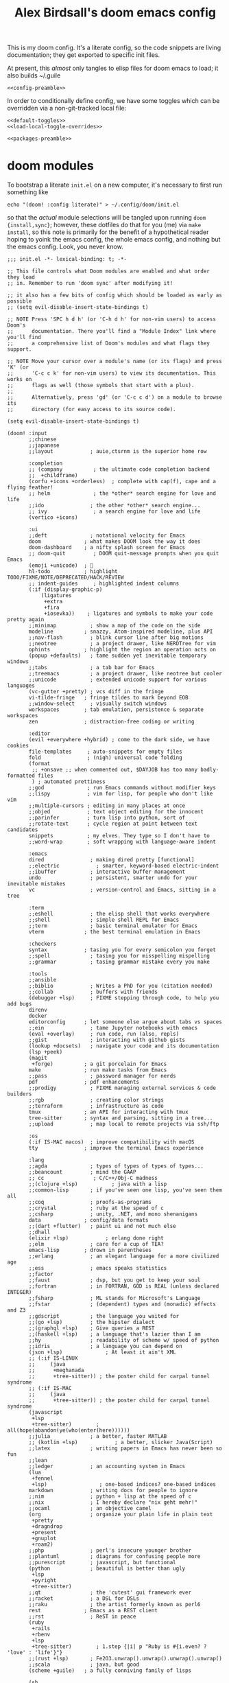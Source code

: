 #+TITLE: Alex Birdsall's doom emacs config
#+PROPERTY: header-args :noweb yes

This is my doom config. It's a literate config, so the code snippets are living documentation; they
get exported to specific init files.

At present, this /almost/ only tangles to elisp files for doom emacs to load; it also builds ~/.guile

#+begin_src elisp
<<config-preamble>>
#+end_src

In order to conditionally define config, we have some toggles which can be overridden via a non-git-tracked local file:
#+begin_src elisp
<<default-toggles>>
<<load-local-toggle-overrides>>
#+end_src

#+begin_src elisp :tangle packages.el
<<packages-preamble>>
#+end_src
* doom modules
To bootstrap a literate =init.el= on a new computer, it's necessary to first run something like
#+begin_src shell :tangle no
echo "(doom! :config literate)" > ~/.config/doom/init.el
#+end_src
so that the /actual/ module selections will be tangled upon running ~doom {install,sync}~;
however, these dotfiles do that for you (me) via ~make install~, so this note is primarily
for the benefit of a hypothetical reader hoping to yoink the emacs config, the whole emacs
config, and nothing but the emacs config. Look, you never know.

#+begin_src elisp :tangle init.el
;;; init.el -*- lexical-binding: t; -*-

;; This file controls what Doom modules are enabled and what order they load
;; in. Remember to run 'doom sync' after modifying it!

;; it also has a few bits of config which should be loaded as early as possible
;; (setq evil-disable-insert-state-bindings t)

;; NOTE Press 'SPC h d h' (or 'C-h d h' for non-vim users) to access Doom's
;;      documentation. There you'll find a "Module Index" link where you'll find
;;      a comprehensive list of Doom's modules and what flags they support.

;; NOTE Move your cursor over a module's name (or its flags) and press 'K' (or
;;      'C-c c k' for non-vim users) to view its documentation. This works on
;;      flags as well (those symbols that start with a plus).
;;
;;      Alternatively, press 'gd' (or 'C-c c d') on a module to browse its
;;      directory (for easy access to its source code).

(setq evil-disable-insert-state-bindings t)

(doom! :input
       ;;chinese
       ;;japanese
       ;;layout            ; auie,ctsrnm is the superior home row

       :completion
       ;; (company          ; the ultimate code completion backend
       ;;  +childframe)
       (corfu +icons +orderless)  ; complete with cap(f), cape and a flying feather!
       ;; helm              ; the *other* search engine for love and life
       ;;ido               ; the other *other* search engine...
       ;; ivy               ; a search engine for love and life
       (vertico +icons)

       :ui
       ;;deft              ; notational velocity for Emacs
       doom              ; what makes DOOM look the way it does
       doom-dashboard    ; a nifty splash screen for Emacs
       ;; doom-quit         ; DOOM quit-message prompts when you quit Emacs
       (emoji +unicode)  ; 🙂
       hl-todo           ; highlight TODO/FIXME/NOTE/DEPRECATED/HACK/REVIEW
       ;; indent-guides     ; highlighted indent columns
       (:if (display-graphic-p)
           (ligatures
            +extra
            +fira
            +iosevka))    ; ligatures and symbols to make your code pretty again
       ;;minimap           ; show a map of the code on the side
       modeline          ; snazzy, Atom-inspired modeline, plus API
       ;;nav-flash         ; blink cursor line after big motions
       ;;neotree           ; a project drawer, like NERDTree for vim
       ophints           ; highlight the region an operation acts on
       (popup +defaults)   ; tame sudden yet inevitable temporary windows
       ;;tabs              ; a tab bar for Emacs
       ;;treemacs          ; a project drawer, like neotree but cooler
       ;;unicode           ; extended unicode support for various languages
       (vc-gutter +pretty) ; vcs diff in the fringe
       vi-tilde-fringe   ; fringe tildes to mark beyond EOB
       ;;window-select     ; visually switch windows
       workspaces        ; tab emulation, persistence & separate workspaces
       zen               ; distraction-free coding or writing

       :editor
       (evil +everywhere +hybrid) ; come to the dark side, we have cookies
       file-templates     ; auto-snippets for empty files
       fold               ; (nigh) universal code folding
       (format
        ;; +onsave ;; when commented out, $DAYJOB has too many badly-formatted files
        ) ; automated prettiness
       ;;god              ; run Emacs commands without modifier keys
       ;;lispy            ; vim for lisp, for people who don't like vim
       ;;multiple-cursors ; editing in many places at once
       ;;objed            ; text object editing for the innocent
       ;;parinfer         ; turn lisp into python, sort of
       ;;rotate-text      ; cycle region at point between text candidates
       snippets           ; my elves. They type so I don't have to
       ;;word-wrap        ; soft wrapping with language-aware indent

       :emacs
       dired               ; making dired pretty [functional]
       ;;electric            ; smarter, keyword-based electric-indent
       ;;ibuffer           ; interactive buffer management
       undo                ; persistent, smarter undo for your inevitable mistakes
       vc                  ; version-control and Emacs, sitting in a tree

       :term
       ;;eshell            ; the elisp shell that works everywhere
       ;;shell             ; simple shell REPL for Emacs
       ;;term              ; basic terminal emulator for Emacs
       vterm             ; the best terminal emulation in Emacs

       :checkers
       syntax            ; tasing you for every semicolon you forget
       ;;spell             ; tasing you for misspelling mispelling
       ;;grammar           ; tasing grammar mistake every you make

       :tools
       ;;ansible
       ;;biblio            ; Writes a PhD for you (citation needed)
       ;;collab            ; buffers with friends
       (debugger +lsp)     ; FIXME stepping through code, to help you add bugs
       direnv
       docker
       editorconfig      ; let someone else argue about tabs vs spaces
       ;;ein               ; tame Jupyter notebooks with emacs
       (eval +overlay)     ; run code, run (also, repls)
       ;;gist              ; interacting with github gists
       (lookup +docsets)   ; navigate your code and its documentation
       (lsp +peek)
       (magit
        +forge)          ; a git porcelain for Emacs
       make              ; run make tasks from Emacs
       ;;pass              ; password manager for nerds
       pdf               ; pdf enhancements
       ;;prodigy           ; FIXME managing external services & code builders
       ;;rgb               ; creating color strings
       ;;terraform         ; infrastructure as code
       tmux              ; an API for interacting with tmux
       tree-sitter       ; syntax and parsing, sitting in a tree...
       ;;upload            ; map local to remote projects via ssh/ftp

       :os
       (:if IS-MAC macos)  ; improve compatibility with macOS
       tty               ; improve the terminal Emacs experience

       :lang
       ;;agda              ; types of types of types of types...
       ;;beancount         ; mind the GAAP
       ;; cc                ; C/C++/Obj-C madness
       ;;(clojure +lsp)           ; java with a lisp
       ;;common-lisp       ; if you've seen one lisp, you've seen them all
       ;;coq               ; proofs-as-programs
       ;;crystal           ; ruby at the speed of c
       ;;csharp            ; unity, .NET, and mono shenanigans
       data              ; config/data formats
       ;;(dart +flutter)   ; paint ui and not much else
       ;;dhall
       (elixir +lsp)            ; erlang done right
       ;;elm               ; care for a cup of TEA?
       emacs-lisp        ; drown in parentheses
       ;;erlang            ; an elegant language for a more civilized age
       ;;ess               ; emacs speaks statistics
       ;;factor
       ;;faust             ; dsp, but you get to keep your soul
       ;;fortran           ; in FORTRAN, GOD is REAL (unless declared INTEGER)
       ;;fsharp            ; ML stands for Microsoft's Language
       ;;fstar             ; (dependent) types and (monadic) effects and Z3
       ;;gdscript          ; the language you waited for
       ;;(go +lsp)         ; the hipster dialect
       ;;(graphql +lsp)    ; Give queries a REST
       ;;(haskell +lsp)    ; a language that's lazier than I am
       ;;hy                ; readability of scheme w/ speed of python
       ;;idris             ; a language you can depend on
       (json +lsp)              ; At least it ain't XML
       ;; (:if IS-LINUX
       ;;     (java
       ;;      +meghanada
       ;;      +tree-sitter)) ; the poster child for carpal tunnel syndrome
       ;; (:if IS-MAC
       ;;     (java
       ;;      +tree-sitter)) ; the poster child for carpal tunnel syndrome
       (javascript
        +lsp
        +tree-sitter)        ; all(hope(abandon(ye(who(enter(here))))))
       ;;julia             ; a better, faster MATLAB
       ;; (kotlin +lsp)            ; a better, slicker Java(Script)
       ;;latex             ; writing papers in Emacs has never been so fun
       ;;lean
       ;;ledger            ; an accounting system in Emacs
       (lua
        +fennel
        +lsp)                 ; one-based indices? one-based indices
       markdown            ; writing docs for people to ignore
       ;;nim               ; python + lisp at the speed of c
       ;;nix               ; I hereby declare "nix geht mehr!"
       ;;ocaml             ; an objective camel
       (org                ; organize your plain life in plain text
        +pretty
        +dragndrop
        +present
        +gnuplot
        +roam2)
       ;;php               ; perl's insecure younger brother
       ;;plantuml          ; diagrams for confusing people more
       ;;purescript        ; javascript, but functional
       (python             ; beautiful is better than ugly
        +lsp
        +pyright
        +tree-sitter)
       ;;qt                ; the 'cutest' gui framework ever
       ;;racket            ; a DSL for DSLs
       ;;raku              ; the artist formerly known as perl6
       rest              ; Emacs as a REST client
       ;;rst               ; ReST in peace
       (ruby
        +rails
        +rbenv
        +lsp
        +tree-sitter)        ; 1.step {|i| p "Ruby is #{i.even? ? 'love' : 'life'}"}
       ;;(rust +lsp)       ; Fe2O3.unwrap().unwrap().unwrap().unwrap()
       ;;scala             ; java, but good
       (scheme +guile)   ; a fully conniving family of lisps

       (sh
        +lsp
        +tree-sitter)        ; she sells {ba,z,fi}sh shells on the C xor
       ;;sml
       ;;solidity          ; do you need a blockchain? No.
       ;;swift             ; who asked for emoji variables?
       ;;terra             ; Earth and Moon in alignment for performance.
       (web
        +lsp
        +tree-sitter)        ; the tubes
       (yaml
        + lsp
        +tree-sitter)        ; JSON, but readable
       ;;zig               ; C, but simpler

       :email
       ;;(mu4e +org +gmail)
       ;;notmuch
       ;;(wanderlust +gmail)

       :app
       ;;calendar
       ;;;everywhere        ; *leave* Emacs!? You must be joking
       ;;irc               ; how neckbeards socialize
       ;;(rss +org)        ; emacs as an RSS reader

       :config
       literate
       (default +bindings +smartparens))

#+end_src
* work nicely with the surrounding computer
** clipboard
By default, editing stuff in emacs shouldn't pollute the system clipboard:
#+begin_src elisp
(setq! select-enable-clipboard nil)

#+end_src

Pasting from the system clipboard should be easy:
#+begin_src elisp
(map! "C-M-y" #'clipboard-yank)

#+end_src

And capturing text to it should be, too. To write this, I just copy-pasted the actual source of ~evil-yank~
and added ~select-enable-clipboard~ and ~select-enable-primary~ to the ~let~ form around the
logic:
#+begin_src elisp
(evil-define-operator evil-yank-to-clipboard (beg end type register yank-handler)
  "Save the characters in motion into the kill-ring."
  :move-point nil
  :repeat nil
  (interactive "<R><x><y>")
  (let ((evil-was-yanked-without-register
         (and evil-was-yanked-without-register (not register)))
        (select-enable-clipboard t)
        (select-enable-primary t))
    (cond
     ((and (fboundp 'cua--global-mark-active)
           (fboundp 'cua-copy-region-to-global-mark)
           (cua--global-mark-active))
      (cua-copy-region-to-global-mark beg end))
     ((eq type 'block)
      (evil-yank-rectangle beg end register yank-handler))
     ((memq type '(line screen-line))
      (evil-yank-lines beg end register yank-handler))
     (t
      (evil-yank-characters beg end register yank-handler)
      (goto-char beg)))))

(map! :map evil-normal-state-map "Y" #'evil-yank-to-clipboard)
(map! :map evil-motion-state-map "Y" #'evil-yank-to-clipboard)

#+end_src

Those are great for interactive use; now let's make programmatically adding text to the
system clipboard nice and easy, too:
#+begin_src elisp
(defun copy-to-clipboard (string)
  "Copies `STRING' to the system clipboard and the kill ring. When called interactively,
the active region will be used."
  (interactive
   (when (region-active-p)
     (list (buffer-substring-no-properties (region-beginning) (region-end)))))
  (let ((select-enable-clipboard t)
        (select-enable-primary t))
    (kill-new string)))

#+end_src

This one is just for funsies:
#+begin_src elisp
(defun copy-unicode-char-to-clipboard ()
  "Interactively select a unicode character and copy it to the system clipboard."
  (interactive)
  (with-temp-buffer
    (call-interactively #'insert-char)
    (let ((char (buffer-string)))
      (copy-to-clipboard char)
      (message "%s" (concat "Copied " char " to system clipboard")))))

#+end_src

** macOS shenanigans
this config [[https://en.wikipedia.org/wiki/Unitarian_Universalist_Association#Principles_and_purposes][covenants to affirm and promote the inherent worth and dignity]] of every computer it's installed on, even macs
I was raised by and around a bunch of earnest, wordy people; deal with it.

#+begin_src elisp
(setq! mac-command-modifier 'meta
       mac-option-modifier 'meta
       ns-function-modifier 'super)
#+end_src

*** trouble? shoot it.
Sometimes on macOS, emacs will throw a constant stream of errors that end with "Too many open files" all over itself. The solution, per [[https://www.blogbyben.com/2022/05/gotcha-emacs-on-mac-os-too-many-files.html][this blog post]]?
#+begin_src elisp :tangle no
(file-notify-rm-all-watches)
#+end_src

Also, I have had certain macOS computers on which emacs consistently has a misdefined
~woman-manpath~, which is weird! Particularly since ~(describe-variable 'woman-manpath)~
will report a functioning, correct-looking original value. If this hits you, you'll need
to reset the value in =~/.config/doom/local-config.el= so it's manually set correctly. Or rerun
~doom env~ on the command line in a context where ~MANPATH~ is correct. Here is a minimal
(i.e. with all nonstandard and/or versioned paths from language-specific package manager
installation locations removed) reference version:
#+begin_src elisp :tangle no
(setq! woman-manpath
       '("/opt/homebrew/share/man/"
         "/usr/share/man/"
         "/usr/local/share/man/"
         "/usr/share/man"
         "/usr/local/share/man"
         "/usr/X11/man"
         "/Library/Apple/usr/share/man"))
#+end_src

** better terminal keycode handling
Leaving the untangled manual config in place for a bit so things work with my computers
which aren't running a super up-to-date version of doom.

Relatedly, leaving this in =packages.el= so I can just dump the activation code in =local-config.el= if needed.
#+begin_src elisp :tangle packages.el
(package! kkp)
#+end_src

The naive config +(for why it's disabled see immediately below)+ it is now re-enabled but tbh I'm not sure if it will actually fix my minor grievances:
#+begin_src elisp
(use-package! kkp
  :config
  (global-kkp-mode +1)
  (define-key! local-function-key-map
    [M-return] (kbd "M-RET")
    [M-tab] (kbd "M-TAB")
    [M-backspace] (kbd "M-DEL")
    [M-delete] (kbd "M-DEL")))
#+end_src

The following snipped was added as a test at Henrik's request; it does what I want, and
presumably somehow is better optimized for doom's loading than the above.
#+begin_src elisp tangle no
(add-hook! 'tty-setup-hook :depth -90
  (defun +tty-init-kkp-h ()
    (global-kkp-mode +1)
    (kkp-enable-in-terminal)))
#+end_src
* text editing per se
** text manipulation utilities [0/1]
See the =text manipulation utility macros= appendix for deets.
#+begin_src elisp
<<text-manipulation-metafns>>
#+end_src
*** ~(not-every programming_language({conventionallyUses: "THE_SAME_CASING"}))~
Let's make some helper commands for manipulating the casing of programming symbols. Since
they are defined with ~def-text-transform~, they're usable as elisp string utilities and as
a command on region both.
#+begin_src elisp
(def-text-transform 'kebab-case #'s-dashed-words)
(def-text-transform 'pascal-case #'s-upper-camel-case)
(def-text-transform 'camel-case #'s-lower-camel-case)
(def-text-transform 'snake-case #'s-snake-case)
(def-text-transform 'screaming-snake-case #'(lambda (str) (s-upcase (s-snake-case str))))
(def-text-transform 'lower-words-case #'(lambda (str) (s-join " " (-map #'s-downcase (s-split-words str)))))
#+end_src

*** manipulate numbers at point
#+begin_src elisp
(defun decrement-number-at-point ()
  "Decrement the number at point by 1."
  (interactive)
  (save-excursion
    (skip-chars-backward "0-9")
    (when (looking-at "[0-9]+")
      (let ((num (string-to-number (match-string 0))))
        (replace-match (number-to-string (1- num)))))))

(defun increment-number-at-point ()
  "Increment the number at point by 1."
  (interactive)
  (save-excursion
    (skip-chars-backward "0-9")
    (when (looking-at "[0-9]+")
      (let ((num (string-to-number (match-string 0))))
        (replace-match (number-to-string (1+ num)))))))

(map! :leader
      :desc "decrement at point" "nj" #'decrement-number-at-point
      :desc "increment at point" "nk" #'increment-number-at-point)
#+end_src
** completion
*** built-in completions
Might as well use the more powerful built-in expansion system:
#+begin_src elisp
(map! [remap dabbrev-expand] #'hippie-expand)
#+end_src

*** company-mode
Turns out, I get extremely annoyed when emacs lags because ispell is second-guessing my
writing the english language!
#+begin_src elisp
(setq company-global-modes '(not text-mode org-mode))
#+end_src

** an opinionated mix of the vim and emacs keybinding schemes [0/3]
*** TODO make the long-threatened PR adding a ~+hybrid~ flag to the evil module
This was my first draft, which I think... mostly worked?
#+begin_src diff :tangle no
diff --git a/modules/editor/evil/config.el b/modules/editor/evil/config.el
index db274fab2..344ccf8c0 100644
--- a/modules/editor/evil/config.el
+++ b/modules/editor/evil/config.el
@@ -420,6 +420,9 @@ directives. By default, this only recognizes C directives.")
     "#" #'evil-visualstar/begin-search-backward))


+(when (modulep! +hybrid)
+  (setq! evil-disable-insert-state-bindings t))
+
 ;;
 ;;; Text object plugins

diff --git a/modules/lang/markdown/config.el b/modules/lang/markdown/config.el
index 6602d1339..4bec4c332 100644
--- a/modules/lang/markdown/config.el
+++ b/modules/lang/markdown/config.el
@@ -137,7 +137,8 @@ capture, the end position, and the output buffer.")
         :n "TAB" #'markdown-cycle
         :n [backtab] #'markdown-shifttab
         :i "M-*" #'markdown-insert-list-item
-        :i "M-b" #'markdown-insert-bold
+        (:when (not (modulep! :editor evil +hybrid)) :i "M-b" #'markdown-insert-bold)
+        (:when (modulep! :editor evil +hybrid) :i "M-B" #'markdown-insert-bold)
         :i "M-i" #'markdown-insert-italic
         :i "M-`" #'+markdown/insert-del
         :i "M--" #'markdown-insert-hr
#+end_src

**** TODO are there (still?) load-order problems when running ~(setq! evil-disable-insert-state-bindings t)~ at a normal time (i.e. not hella early)?
I recall (now too vaguely smh) that it only has worked for me when I put that (in a vanilla ~setq~ form) in ~init.el~, but not in ~config.el~. Why?

*** [DEPRECATED] wait, is this split two tmux panes or two emacs windows?
+WHO CARES+

So this used to be my JAM (I mean, just note the account hosting that fork's repo), but
increased usage of vanilla emacs bindings, both in emacs and zsh, eventually lead me to
prefer having =C-k= as ~kill-line~ to having a universal, super-accessible binding for
navigating up a split in all my various terminal contexts. Pour one out, we had a good run.

#+begin_src elisp :tangle no
(package! evil-tmux-navigator
  :recipe (:host github :repo "ambirdsall/evil-tmux-navigator"))
(unpin! evil-tmux-navigator)
#+end_src

#+begin_src elisp :tangle no
(use-package! evil-tmux-navigator
  :config (evil-tmux-navigator-bind-keys))
#+end_src

Now, all elegies aside, I do semi-frequently use my tmux split navigation command (now
=prefix+{h,j,k,l}= rather than =ctrl+{h,j,k,l}=) when I intend to navigate a TUI emacs split.
It would be good to revisit the package in a way that makes it workable with my current
keybinding scheme as well sometime.
*** replace with register
#+begin_src elisp :tangle packages.el
(package! evil-replace-with-register)
#+end_src

#+begin_src elisp
(use-package! evil-replace-with-register
  :init
  (setq evil-replace-with-register-key (kbd "gr"))
  :config (evil-replace-with-register-install))
#+end_src
*** evil-exchange
#+begin_src elisp :tangle packages.el
(package! evil-exchange)
#+end_src

#+begin_src elisp
(use-package! evil-exchange
  :config (evil-exchange-install))
#+end_src
*** matchit
#+begin_src elisp :tangle packages.el
(package! evil-matchit)
#+end_src

#+begin_src elisp
(use-package! evil-matchit
  :config (global-evil-matchit-mode 1))
#+end_src
*** changing up some default settings
#+begin_src elisp
(setq! evil-ex-search-persistent-highlight nil
       +evil-want-o/O-to-continue-comments nil)
#+end_src

You can have my ~evil-substitute~ when you pry it from my cold, dead fingers.
#+begin_src elisp :tangle packages.el
(package! evil-snipe :disable t)
#+end_src

*** imenu
I much prefer evil's indentation command set, making the default ~M-i~ binding,
~tab-to-tab-stop~, a rather poor use of prime real estate. I would be much better served
using it as a mnemonic binding for ~imenu~:
#+begin_src elisp
(map! :after consult "M-i" #'consult-imenu)
#+end_src

*** TODO jump into/around a visual selection
=SPC v= is (or was, at time of writing) not a default binding in [[file:~/.emacs.d/modules/config/default/+evil-bindings.el][doom's default evil bindings]]; that seems like a potential oversight.

- If region is not active, works like vim's =gv=
- else, DWIM selection changes
  + cycle through structural selectors?
    - if tree mode is available?
  + that "expand visual selection" package
  + ?

** text objects
#+begin_src elisp
;; this macro was copied from someone who copied it from here: https://stackoverflow.com/a/22418983/4921402
(after! evil
  (defmacro define-and-bind-quoted-text-object (name key start-regex end-regex)
    (let ((inner-name (make-symbol (concat "evil-inner-" name)))
          (outer-name (make-symbol (concat "evil-a-" name))))
      `(progn
         (evil-define-text-object ,inner-name (count &optional beg end type)
           (evil-select-paren ,start-regex ,end-regex beg end type count nil))
         (evil-define-text-object ,outer-name (count &optional beg end type)
           (evil-select-paren ,start-regex ,end-regex beg end type count t))
         (define-key evil-inner-text-objects-map ,key #',inner-name)
         (define-key evil-outer-text-objects-map ,key #',outer-name))))
  (define-and-bind-quoted-text-object "dollar" "$" "\\$" "\\$")
  (define-and-bind-quoted-text-object "pipe" "|" "|" "|")
  (define-and-bind-quoted-text-object "slash" "/" "/" "/")
  (define-and-bind-quoted-text-object "space" " " " " " ")
  (define-and-bind-quoted-text-object "tilda" "~" "~" "~")
  (define-and-bind-quoted-text-object "asterisk" "*" "*" "*"))
#+end_src
*** line text object
#+begin_src elisp :tangle packages.el
(package! evil-textobj-line
  :recipe (:host github :repo "emacsorphanage/evil-textobj-line"))
#+end_src

#+begin_src elisp
(use-package! evil-textobj-line
  :after evil)
#+end_src
* buffers, windows, frames, workspaces... all that emacs shit [0/5]
** window navigation
*** hydra at =SPC W= / =SPC w.=
#+begin_src elisp
(defhydra amb/window-nav-hydra (:hint nil :exit nil)
  "
Navigate Windows (exit with RET, ESC, q, or C-g)
  ^Navigate^
  _h_ ←  _j_ ↓  _k_ ↑  _l_ →

  ^Rearrange^
  _H_ ←  _J_ ↓  _K_ ↑  _L_ →
  _x_ Close _s_/_v_ Split

  ^Repurpose^
  _._ Nearby file  _p_/_SPC_ Project file  _r_ Recent file
"
  ;; Navigation
  ("h" evil-window-left)
  ("j" evil-window-down)
  ("k" evil-window-up)
  ("l" evil-window-right)

  ;; Move windows
  ("H" +evil/window-move-left)
  ("J" +evil/window-move-down)
  ("K" +evil/window-move-up)
  ("L" +evil/window-move-right)

  ;; Act on windows
  ("x" +workspace/close-window-or-workspace)
  ("." find-file)
  ("p" projectile-find-file)
  ("SPC" projectile-find-file)
  ("r" consult-recent-file)
  ("s" evil-window-split)
  ("v" evil-window-vsplit)

  ;; Exit hydra
  ("RET" nil :exit t)
  ("ESC" nil :exit t)
  ("q" nil :exit t)
  ("C-g" nil :exit t))

(map! :leader
      :desc "get movin'" "w." #'amb/window-nav-hydra/body
      :desc "Manage windows" "W" #'amb/window-nav-hydra/body)
#+end_src

*** ace-window
#+begin_src elisp :tangle packages.el
(package! ace-window)
#+end_src

#+begin_src elisp

(use-package! ace-window
  :config
  (setq aw-keys '(?a ?s ?d ?f ?g ?h ?j ?k ?l)
        aw-scope 'frame
        aw-dispatch-always 't
        aw-dispatch-alist '((?x aw-delete-window "Delete Window")
                            (?m aw-swap-window "Swap Windows")
                            (?M aw-move-window "Move Window")
                            (?c aw-copy-window "Copy Window")
                            (?b aw-switch-buffer-in-window "Select Buffer")
                            (?B aw-switch-buffer-other-window "Switch Buffer Other Window")
                            (?n aw-flip-window)
                            (?c aw-split-window-fair "Split Fair Window")
                            (?v aw-split-window-vert "Split Vert Window")
                            (?z aw-split-window-horz "Split Horz Window")
                            (?o delete-other-windows "Delete Other Windows")
                            (?? aw-show-dispatch-help)))
  (map! :leader "ww" #'ace-window)
  (custom-set-faces!
  '(aw-leading-char-face
    :foreground "white" :background "dark green"
    :weight bold :height 2.5 :box (:line-width 10 :color "dark green"))))
#+end_src
** files, both local and remote
*** oops, I need to ~sudo~ edit this file
#+begin_src elisp
(defun sudo ()
  "Use TRAMP to `sudo' the current buffer."
  (interactive)
  (when buffer-file-name
    (find-alternate-file
     (concat "/sudo:root@localhost:"
             buffer-file-name))))
#+end_src
*** copy a filepath from the project root
#+begin_src elisp
(after! projectile
  (defun yank-buffer-filename-relative-to-project ()
    "Copy the current buffer's path, relative to the project root, to the kill ring."
    (interactive)
    (if-let (filename (or buffer-file-name (bound-and-true-p list-buffers-directory)))
        (message (kill-new (f-relative filename (projectile-acquire-root))))
      (error "Couldn't find filename in current buffer")))

  (map! :leader "fY" #'yank-buffer-filename-relative-to-project))

#+end_src

*** jump to arbitrary files in specific projects/directories from anywhere
#+begin_src elisp
(after! projectile
  (defmacro file-jumper-for-project (project-root)
    "Defines an anonymous interactive function for picking an arbitrary file from the given PROJECT-ROOT.

Conveniently, by explicitly providing the project root, you can use the conveniently
flattened file hierarchy generated by `projectile-project-files' regardless of whether
projectile would recognize your root directory as a project."
    `(cmd! (find-file (string-join
                       (list
                        ,project-root
                        (projectile-completing-read "Find file: " (projectile-project-files ,project-root)))
                       "/"))))

  (map! :leader
        :desc "Browse dotfiles" "f." (cmd! (find-file
                                         (completing-read "Open dotfile: "
                                                          (split-string (shell-command-to-string "dots ls-files ~") "\n"))))
        :desc "Take me $HOME, country roads" "f~" (cmd! (+vertico/find-file-in "~/"))
        :prefix ("fj" . "Jump into specific projects")
        :desc "Browse ~/.config/" :ne "c" (file-jumper-for-project "~/.config/")
        :desc "Browse ~/bin/" :ne "b" (file-jumper-for-project "~/bin/")))
#+end_src
** scratch buffer
If they're in org, that's good for notes and I can still write/exec code
#+begin_src elisp
(setq! doom-scratch-initial-major-mode 'org-mode)
#+end_src

** don't automatically open a new workspace for each new emacsclient frame
I like freely opening client instances in the terminal and desktop environment alike; when
doing so, a 1:1 mapping with workspaces quickly creates a terrible clutter.
#+begin_src elisp
(after! persp-mode (setq! persp-emacsclient-init-frame-behaviour-override -1))
#+end_src

** Don't confirm before quitting
I said what I said.
#+begin_src elisp
(setq confirm-kill-emacs nil)
#+end_src
** appearance
*** splash screen [0/1]
For additional reference, see [[https://discourse.doomemacs.org/t/how-to-change-your-splash-screen/57][this doom discourse post]].

**** make it look nice
I don't rely on the short menu anymore; I know how to get around in doom/emacs just fine now. Let's get rid of that. And while we're at it, let's replace the splash image with something nice:
#+begin_src elisp
(setq fancy-splash-image (concat doom-private-dir "emacs.png"))
(remove-hook '+doom-dashboard-functions #'doom-dashboard-widget-shortmenu)
(remove-hook '+doom-dashboard-functions #'doom-dashboard-widget-footer)
#+end_src

**** TODO make it super useful
Hat tip to [[https://tecosaur.github.io/emacs-config/config.html#dashboard-quick-actions][tecosaur's config]], whence much of this came. First off, let's make it easy to
open the dashboard:
#+begin_src elisp :tangle no
(map! :leader :desc "Dashboard" "d" #'+doom-dashboard/open)
#+end_src

Teco adds some additional code to clean
up the appearance of the dashboard; this could use some similar TLC as a follow-up.

*For now, this is disabled (via ~:tangle no~); despite the bindings being tagged with ~:ne~,
they are, in practice, only being added to the emacs-state map.*

#+begin_src elisp :tangle no
(defun +doom-dashboard-setup-modified-keymap ()
  (setq +doom-dashboard-mode-map (make-sparse-keymap))
  (map! :map +doom-dashboard-mode-map
        :desc "Find file" :ne "f" #'find-file
        :desc "Recent files" :ne "r" #'consult-recent-file
        :desc "Config dir" :ne "C" #'doom/open-private-config
        :desc "Open config.org" :ne "c" (cmd! (find-file (expand-file-name "config.org" doom-private-dir)))
        :desc "Open dotfile" :ne "." (cmd! (doom-project-find-file "~/.config/"))
        :desc "Notes (roam)" :ne "n" #'org-roam-node-find
        :desc "Switch buffer" :ne "b" #'+vertico/switch-workspace-buffer
        :desc "Switch buffers (all)" :ne "B" #'consult-buffer
        :desc "IBuffer" :ne "i" #'ibuffer
        :desc "Previous buffer" :ne "p" #'previous-buffer
        :desc "Set theme" :ne "t" #'consult-theme
        :desc "Quit" :ne "Q" #'save-buffers-kill-terminal
        :desc "Show keybindings" :ne "h" (cmd! (which-key-show-keymap '+doom-dashboard-mode-map))))

(add-transient-hook! #'+doom-dashboard-mode (+doom-dashboard-setup-modified-keymap))
(add-transient-hook! #'+doom-dashboard-mode :append (+doom-dashboard-setup-modified-keymap))
(add-hook! 'doom-init-ui-hook :append (+doom-dashboard-setup-modified-keymap))
#+end_src

*** typography [0/1]
**** fonts
On arch linux, here are the packages you'll want to download:
- =ttf-fira-code=
- =otf-overpass=
- =ttc-iosevka=
- =ttc-iosevka-slab=

Fira Code is
#+begin_src elisp
(setq doom-font-increment 1
      doom-font (font-spec :family "Fira Code" :size (if IS-MAC 13 16) :style "Retina" :weight 'semi-bold)
      ;; doom-font (font-spec :family "Iosevka Fixed Slab" :size 16 :weight 'medium)
      doom-big-font (font-spec :family "Fira Code" :size (if IS-MAC 20 26))
      doom-variable-pitch-font (font-spec :family "Overpass" :size (if IS-MAC 15 20))
      doom-serif-font (font-spec :family "Iosevka Slab" :size (if IS-MAC 13 16))
      doom-unicode-font (font-spec :family "Iosevka" :size (if IS-MAC 13 16)))
#+end_src
We’d like to use mixed pitch in certain modes. If we simply add a hook, when directly
opening a file with (a new) Emacs, ~mixed-pitch-mode~ runs before UI initialisation, which is
problematic. To resolve this, we create a hook that runs after UI initialisation and both
- conditionally enables ~mixed-pitch-mode~
- sets up the mixed pitch hooks
#+begin_src elisp
(defvar mixed-pitch-modes '(org-mode markdown-mode gfm-mode Info-mode text-mode)
  "Modes that `mixed-pitch-mode' should be enabled in, but only after UI initialisation.")
(defun init-mixed-pitch-h ()
  "Hook `mixed-pitch-mode' into each mode in `mixed-pitch-modes'.
Also immediately enables `mixed-pitch-modes' if currently in one of the modes."
  (when (memq major-mode mixed-pitch-modes)
    (mixed-pitch-mode 1))
  (dolist (hook mixed-pitch-modes)
    (add-hook (intern (concat (symbol-name hook) "-hook")) #'mixed-pitch-mode)))
(add-hook 'doom-init-ui-hook #'init-mixed-pitch-h)
#+end_src

Additionally, there are emojis:
#+begin_src elisp :tangle packages.el
(package! emojify)
#+end_src

**** TODO try out [[https://www.reddit.com/r/emacs/comments/shzif1/n%CE%BBno_font_stack/][NANO emacs font stack]]
I mean, it's nice.

**** whitespace
#+begin_src elisp
(whitespace-mode 1)
#+end_src
*** theme this bad boy [0/1]
I should really wrap all theme config in a single ~(unless noninteractive <theme config>)~ form and =noweb= in the different logical sections
**** that said...
***** Define a theme switcher utility [0/1]
Sometimes (usually) I want dark mode; sometimes (presenting, in direct sunlight, or just
mixing it up) I want light mode. What I do /not/ want is to have to pick a specific theme
out of a haystack by name each time I want to toggle between light and dark; give me
instead the blithe simplicity of a lightswitch flipped in passing.

#+begin_src elisp
(unless noninteractive
  (setq
   amb/doom-dark-theme 'doom-one
   amb/doom-light-theme (if (display-graphic-p) 'modus-operandi 'doom-one-light))

  (defun amb/toggle-themes ()
    "Cycle through a set of predefined themes according to whatever unholy logic is currently residing in its inner `cond' form."
    (interactive)
    (cond ((eq doom-theme amb/doom-dark-theme) (load-theme amb/doom-light-theme))
          (t (load-theme amb/doom-dark-theme))))

  (map! :leader
        "tt" #'amb/toggle-themes)

  (load-theme amb/doom-dark-theme t))
#+end_src


****** TODO use a ring instead of imperatively toggling btw hardcoded vars
- [ ] look up rings in elisp manual lol
- [ ] create a container var that is, you guessed it,,,
- [ ] iterate through that in ~amb/toggle-themes~

***** [legacy] modus themes config
The modus themes (included with emacs since version twenty-eight point something) are a
thoughtfully-designed, goal-oriented set of color themes, designed for accessibility and
readability (high-contrast, anti-deuteranopic variants) and sporting delightfully-paired
names:
- /modus operandi/ :: Mode, or manner, of that which is to be worked. The light color theme, for one's toil under the sun.
- /modus vivendi/ :: Mode, or manner, of living. The dark color theme, for one's toil under monitor glare.

I don't use either one anymore—I appreciate their philosophical bent, but the extra
marginal config required to get them as cute as a nice choice out of ~doom-themes~ is hard
to justify. The real turning point, though, was discovering that when using tty emacs,
~modus-operandi~'s usage of colors from the terminal color theme meant that switching both
emacs and the surrounding terminal emulator to a light theme (as when working outside on a
sunny day) made the primary text face a unreadable.[fn:1]

Speaking of toggling switches, the modus themes expose quite a few semantically-named
variables for users to tweak; let's do so.

By default, as of writing, ~modus-vivendi~ uses a background color of ~#000000~ and text color
of ~#ffffff~. This pairing provides a /glaring/ degree of contrast; while that's in line with
the stated goals of the themes, let's tone it down just a touch. A touch of blue gives the
background a subtle "night sky" vibe; a touch of red makes the foreground text warmer.
We'll also want a corresponding adjustment to the background color of highlighted (i.e.
current) lines.

#+begin_src elisp :tangle no
(unless noninteractive
  (require-theme 'modus-themes)

  (setq modus-themes-bold-constructs t
        modus-themes-italic-constructs t
        modus-themes-syntax (list 'alt-syntax 'yellow-comments)
        modus-themes-vivendi-color-overrides
        '((bg-main . "#0d0b11")
          (fg-main . "#ffeeee")
          (bg-hl-line . "#29272f"))
        modus-themes-operandi-color-overrides
        '((bg-hl-line . "#eeeeee"))))
#+end_src

*** line numbers
This determines the style of line numbers in effect. The options:
- ~t~ :: lines are numbered by which line they are in the file
- ~relative~ :: lines numbered by distance from current line in the file
- ~visual~ :: lines numbered by distance from current line on screen
- ~nil~ :: lines aren't numbered

I like absolute line numbers occasionally, and always when pairing/screen sharing. I like relative line numbers whenever I'm doing vim-style navigation. Turns out there's a way to get some of each:
#+begin_src elisp
(setq display-line-numbers-type 't)

(after! evil
  (add-hook! '(evil-operator-state-entry-hook evil-visual-state-entry-hook)
    (setq display-line-numbers 'relative))

  (add-hook! '(evil-operator-state-exit-hook evil-visual-state-exit-hook)
    (setq display-line-numbers 't)))
#+end_src
*** long lines: don't do 'em
#+begin_src elisp
(setq! fill-column 90)
(global-visual-line-mode -1)
#+end_src
*** Window title
I’d like to have just the buffer name, then if applicable the project folder

#+begin_src elisp
(setq frame-title-format
      '(""
        (:eval
         (if-let ((workspace-name (safe-persp-name (get-current-persp))))
           (format "%s ⋮ " workspace-name)))
        (:eval
         (let ((project-name (projectile-project-name))
               (workspace-name (safe-persp-name (get-current-persp))))
           (unless (or (string= "-" project-name) (string= workspace-name project-name))
             (format (if (buffer-modified-p)  " ◉ %s / " " %s / ") project-name))))
        (:eval
         (if (s-contains-p org-roam-directory (or buffer-file-name ""))
             (replace-regexp-in-string
              ".*/[0-9]*-?" "☰ "
              (subst-char-in-string ?_ ?  buffer-file-name))
           "%b"))))
#+end_src


For example when I open my config file it the window will be titled config.org ● doom then as soon as I make a change it will become config.org ◉ doom.
*** tab bar :: display workspaces [0/2]
Taken from [[https://discourse.doomemacs.org/t/permanently-display-workspaces-in-the-tab-bar/4088][hylo's discourse post]], thanks hylo.

Notably, clicking on the tabs accomplishes nothing helpful with this setup.
#+begin_src elisp :tangle no :noweb-ref default-toggles
(defvar amb/enable-workspace-tabs nil
  "Do I really want to show tabs of the workspace names?")

#+end_src

#+begin_src elisp
(custom-set-faces!
  '(+workspace-tab-face :inherit default :family "Overpass" :height 135)
  '(+workspace-tab-selected-face :inherit (highlight +workspace-tab-face)))

(after! persp-mode
  (defun workspaces-formatted ()
    ;; fancy version as in screenshot
    (+doom-dashboard--center (frame-width)
                             (let ((names (or persp-names-cache nil))
                                   (current-name (safe-persp-name (get-current-persp))))
                               (mapconcat
                                #'identity
                                (cl-loop for name in names
                                         for i to (length names)
                                         collect
                                         (concat (propertize (format " %d" i) 'face
                                                             `(:inherit ,(if (equal current-name name)
                                                                             '+workspace-tab-selected-face
                                                                           '+workspace-tab-face)
                                                               :weight bold))
                                                 (propertize (format " %s " name) 'face
                                                             (if (equal current-name name)
                                                                 '+workspace-tab-selected-face
                                                               '+workspace-tab-face))))
                                " "))))
  (defun amb/invisible-current-workspace ()
    "The tab bar doesn't update when only faces change (i.e. the
current workspace), so we invisibly print the current workspace
name as well to trigger updates"
    (propertize (safe-persp-name (get-current-persp)) 'invisible t))

  (customize-set-variable 'tab-bar-format '(workspaces-formatted tab-bar-format-align-right amb/invisible-current-workspace))

  ;; don't show current workspaces when we switch, since we always see them
  (advice-add #'+workspace/display :override #'ignore)
  ;; same for renaming and deleting (and saving, but oh well)
  (advice-add #'+workspace-message :override #'ignore)

  ;; need to run this later for it to not break frame size for some reason
  (run-at-time
   nil
   nil
   (cmd!
    (when amb/enable-workspace-tabs
      (tab-bar-history-mode)
      (tab-bar-mode +1)))))

#+end_src

This one is no better, but it /is/ simpler. Perhaps it's a better starting point for making a clickable version?
#+begin_src elisp :tangle no
(after! persp-mode
  ;; alternative, non-fancy version which only centers the output of +workspace--tabline
  (defun workspaces-formatted ()
    (+doom-dashboard--center (frame-width) (+workspace--tabline)))

  (defun hy/invisible-current-workspace ()
    "The tab bar doesn't update when only faces change (i.e. the
current workspace), so we invisibly print the current workspace
name as well to trigger updates"
    (propertize (safe-persp-name (get-current-persp)) 'invisible t))

  (customize-set-variable 'tab-bar-format '(workspaces-formatted tab-bar-format-align-right hy/invisible-current-workspace))

  ;; don't show current workspaces when we switch, since we always see them
  (advice-add #'+workspace/display :override #'ignore)
  ;; same for renaming and deleting (and saving, but oh well)
  (advice-add #'+workspace-message :override #'ignore))

;; need to run this later for it to not break frame size for some reason
(run-at-time nil nil (cmd! (tab-bar-mode +1)))
#+end_src

Having made this nice tab bar, we need a way to toggle it: some modes (notably PDFView)
have rendering logic that doesn't play nicely with (or is not properly aware of) the tab
bar.

#+begin_src elisp
(map! :leader
      :desc "toggle tab bar" "tT" #'tab-bar-mode)
#+end_src

**** TODO Mouse click bindings for the tab bar
A normal click on a tab navigates to it (optionally, if not the current one). Right clicking brings up a menu of nice things to be able to do.

**** TODO PDFView mode does not take tab bar height into account when rendering a page
The end result is having to scroll a small amount whenever I (\*Bob Seger voice*) turn the
page, which is frankly a bit annoying. A shitty workaround is to manually toggle, I guess.
*** window sizing
This is a nice little thing:
#+begin_src elisp :tangle packages.el
(package! golden-ratio)
#+end_src

It's automatic resizing behavior is overkill, but it's nice to be able to easily opt-in:
#+begin_src elisp
(use-package! golden-ratio
  :config
  (map! :leader "wG" #'golden-ratio))
#+end_src

So. Sometimes the current window just needs to be a little more. Let's make that situation nice and easy to handle:
#+begin_src elisp
(defvar amb--more-current-window-original-sizes (make-hash-table :test 'eq)
  "A hash table storing the original sizes of windows so they can be restored by `amb/more-current-window'.")

(defun amb--more-current-window-save-original-size (win)
  "Ensure the window configuration relative to a window object `WIN' is stored.
Window sizes are stored in `amb--more-current-window-original-sizes'."
  (unless (gethash win amb--more-current-window-original-sizes)
    (puthash win (current-window-configuration) amb--more-current-window-original-sizes)))

(defun amb/more-current-window ()
  "Make the current window larger based on predefined breakpoints.
If the window occupies the entire frame, restore its original size."
  (interactive)
  (let* ((win (selected-window))
         (frame-width (frame-width))
         (window-width (window-total-width win)))
    (cond
     ;; If the window is maximized, restore its original size.
     ((and (window-full-width-p win) (window-full-height-p win))
      (message "there and, uh,")
      (when-let ((orig-size (gethash win amb--more-current-window-original-sizes)))
        (message "and back again")
        (set-window-configuration orig-size)
        (remhash win amb--more-current-window-original-sizes)))
     ;; If the width is less than 50% of the frame, increase it to 50%.
     ;; Yes, I compare against 48%, not 50%; I don't want to be stuck at 50% when I want *more*
     ((< (/ (float window-width) frame-width) 0.48)
      (message "fiddy")
      (amb--more-current-window-save-original-size win)
      (let ((target-width (floor (* 0.50 frame-width))))
        (adjust-window-trailing-edge win (- target-width window-width) t)))
     ;; If the width is less than 61% of the frame, use golden-ratio.
     ((< (/ (float window-width) frame-width) 0.61)
      (message "goldy")
      (amb--more-current-window-save-original-size win)
      (call-interactively #'golden-ratio))
     ;; If the width is less than 70%, enlarge the window.
     ((< (/ (float window-width) frame-width) 0.70)
      (message "biggie")
      (amb--more-current-window-save-original-size win)
      (doom/window-enlargen))
     ;; Otherwise, maximize the window.
     (t
      (message "all that and then some")
      (amb--more-current-window-save-original-size win)
      (doom/window-maximize-buffer)))))

;; Bind the command to the leader key.
(map! :leader
      :desc "more of current window"
      "wM" #'amb/more-current-window)
#+end_src

* programming
** Indent however you wish, as long as you do it right
#+begin_src elisp
(setq standard-indent 2)
#+end_src

** projectile
#+begin_src elisp
(setq! projectile-project-search-path '("~/c/"))
#+end_src

*** every project has a =todo.org= and every =todo.org= can just be hardlinks of the same underlying file
This pair of variables is required to let you open the same hardlinked todo.org inode in multiple
project-specific locations in the filesystem, and have each maintain its local context (e.g. when
running projectile functions acting on what filesystem heuristics see as the surrounding VC
project). It's an idiosyncratic pattern, but it works brilliantly for me on work computers.

#+begin_src elisp
(setq! find-file-existing-other-name nil
       find-file-visit-truename nil)

(after! projectile
  (defun amb/goto-project-todos ()
    (interactive)
    ;; TODO dynamically create one if missing? This system can be improved further.
    (find-file (concat (projectile-project-root) "todo.org")))

  (map!
   :leader
   :desc "Open project TODOs.org file" "po" #'amb/goto-project-todos)

  (add-to-list 'projectile-globally-ignored-files "!todo.org")
  (add-to-list 'projectile-globally-ignored-files "!test.http"))
#+end_src

** code compass
#+begin_src elisp :tangle packages.el
(package! code-compass
  :recipe (:host github :repo "ag91/code-compass" :files (:defaults "pages" "scripts")))
#+end_src

#+begin_src elisp
(use-package! code-compass :defer t
              :commands (c/show-hotspots-sync
                         c/show-hotspot-snapshot-sync
                         c/show-code-churn-sync
                         c/show-coupling-graph-sync
                         c/show-code-communication-sync
                         c/show-knowledge-graph-sync
                         c/show-code-age-sync
                         c/show-fragmentation-sync
                         c/show-hotspot-cluster-sync)
              :config
              (setq c/exclude-directories (list "node_modules" "bower_components" "vendor" "tmp" "images"))
              (if IS-MAC (setq c/preferred-browser "open")))
#+end_src
** tree sitter
#+begin_src elisp
(setq treesit-language-source-alist
   '((bash "https://github.com/tree-sitter/tree-sitter-bash")
     (cmake "https://github.com/uyha/tree-sitter-cmake")
     (css "https://github.com/tree-sitter/tree-sitter-css")
     (elisp "https://github.com/Wilfred/tree-sitter-elisp")
     (go "https://github.com/tree-sitter/tree-sitter-go")
     (html "https://github.com/tree-sitter/tree-sitter-html")
     (javascript "https://github.com/tree-sitter/tree-sitter-javascript" "master" "src")
     (json "https://github.com/tree-sitter/tree-sitter-json")
     (make "https://github.com/alemuller/tree-sitter-make")
     (markdown "https://github.com/ikatyang/tree-sitter-markdown")
     (python "https://github.com/tree-sitter/tree-sitter-python")
     (toml "https://github.com/tree-sitter/tree-sitter-toml")
     (tsx "https://github.com/tree-sitter/tree-sitter-typescript" "master" "tsx/src")
     (typescript "https://github.com/tree-sitter/tree-sitter-typescript" "master" "typescript/src")
     (yaml "https://github.com/ikatyang/tree-sitter-yaml")))
#+end_src

here's a snippet to install you some language libraries
#+begin_src elisp :tangle no
(mapc #'treesit-install-language-grammar
      (mapcar #'car treesit-language-source-alist))
#+end_src
** non-language-specific IDE shit [0/5]
The gold standard for LSP is VSCode; this goes triply for web development, which uh ✷checks notes✷ is my job.

This is organized by features and is an exercise in aspiration-driven development.  Each
key feature gets a subtree to hold code and/or working notes (an empty subtree for a
desirable feature is better than nothing), and incrementally, over time, I'll muddle my
way through the sea of TODOs and Wouldn't It Be Nices into a future of shininess and feature parity.
Because if I can get /that/, along with all of emacs' land before time shit, I'll be cooking
with fire.

*** TODO LSP actions: code actions, restarting a freaking out server, etc (WHY NOT RUNNING THO)
Auto-imports are handled by code actions; there's a function for that. It uses a vertico
buffer instead of a pop-up, presumably via ~completing-read~, but frankly that's better.
#+begin_src elisp
(after! lsp-mode
  (defun amb/lsp-restart ()
    "The current lsp server? Turn it off and on again."
    (interactive)
    (lsp-disconnect)
    (lsp!))

  (defun amb/lsp-execute-code-action-if-you-are-into-that ()
    "Like lsp-execute-code-action, but in cases where there is only a single available
  action it asks for confirmation rather than unconditionally springing into action."
    ;; TODO implement the logic as described lol
    (call-interactively #'lsp-execute-code-action))

  (defun amb/lsp-dwim ()
    "If there are code actions at point, trigger that. If not, jump to definition."
    (interactive)
    (if (lsp-code-actions-at-point)
        (amb/lsp-execute-code-action-if-you-are-into-that)
      (call-interactively #'+lookup/definition)))

  (map!
   :gnvie "C-M-l" #'lsp-execute-code-action
   (:map lsp-mode-map :n "RET" #'amb/lsp-dwim)

  ;; but, like, it *is* a prefix key???
  ;; manually running this map! form after init works great; I suppose lsp module does some rebinding or some shit
  ;; (map! :leader :desc "restart server" "clR" #'amb/lsp-restart)
  ))

(after! lsp-ui
  (map!
   :leader :desc "show references" "cR" #'lsp-ui-peek-find-references))
#+end_src

I'm not sure about the keybindings. Maybe an extra top-level normal mode command?

**** TODO auto-inserted imports should be organized per project-local eslint rules

*** TODO Actions at point hydra with =<leader>c.=

#+begin_src elisp :tangle no
(defun ide-shit-at-point ()
  (interactive)
  (message "idk, read up on hydras?"))

(map!
 :leader "c." #'ide-shit-at-point)
#+end_src

**** TODO what are the lsp things I want?
| I want to...                       | command                    | key |
|------------------------------------+----------------------------+-----|
| display type                       | ~+lookup/type-definition~    | t   |
| insert inferred type               | [none, it's a code action] | T   |
| rename symbol                      | ~lsp-rename~                 | r   |
| display references                 | ~+lookup/references~         | u   |
| jump to definition                 | ~+lookup/definition~         | d   |
| ⋆waves hands vaguely⋆ code actions | ~lsp-execute-code-action~    | a   |
**** TODO how do I make a hydra again

** the four most frustrating words in the english language: web development in emacs [0/1]
First two sections largely +yoinked from+ courtesy of https://codeberg.org/ckruse/doom.d/src/commit/c6c7163e79a0fecdda6df9e81e60dc246170213a/config.el
*** {t,j}s
#+begin_src elisp :tangle (and "packages.el" "no")
(package! tsi :recipe (:type git :host github :repo "orzechowskid/tsi.el"))
(package! tsx-mode :recipe (:type git :host github :repo "orzechowskid/tsx-mode.el"))
#+end_src

#+begin_src elisp :tangle no
(setq typescript-indent-level 2
      js-indent-level 2)

(use-package! tsx-mode
  :mode (("\\.tsx\\'" . tsx-mode))
  :hook (tsx-mode . lsp!)
  :hook (tsx-mode . rainbow-delimiters-mode)
  :hook (tsx-mode . add-node-modules-path)
  :custom (tsx-mode-tsx-auto-tags  t)
  :defer t
  :init
  (after! flycheck
    (flycheck-add-mode 'javascript-eslint 'tsx-mode))

  (add-hook! 'tsx-mode-hook
    (defun ck/tsx-setup ()
      (flycheck-select-checker 'javascript-eslint)
      (flycheck-add-next-checker 'javascript-eslint 'lsp)
      (pushnew! flycheck-disabled-checkers
                'javascript-jshint
                'tsx-tide
                'jsx-tide)))
#+end_src

*** prettier et al with apheleia (disabled for testing now that elken's module has dropped)
#+begin_src elisp :tangle (or "no" "packages.el")
(package! apheleia)
#+end_src

#+begin_src elisp :tangle no
(use-package! apheleia
  :hook ((tsx-mode . apheleia-mode)
         (typescript-mode . apheleia-mode)
         (typescript-tsx-mode . apheleia-mode)
         (js-mode . apheleia-mode)
         (json-mode . apheleia-mode)
         (css-mode . apheleia-mode)
         (scss-mode . apheleia-mode))
  :defer t
  :config
  (push '(tsx-mode . prettier) apheleia-mode-alist)
  (push '(scss-mode . prettier) apheleia-mode-alist)
  (push '(css-mode . prettier) apheleia-mode-alist))
#+end_src

*** web-mode
#+begin_src elisp
(setq! web-mode-markup-indent-offset 2
       web-mode-css-indent-offset 2
       web-mode-code-indent-offset 2)

(setq! web-mode-engines-alist
       '(;("angular" . "\\.html")
         ("vue" . "\\.vue")
         ("phoenix" . "\\.html\\.eex")
         ("erb" . "\\.html\\.erb")))
#+end_src

*** TODO vue
Meanwhile, this little sucker is just _sitting_ in =custom.el=, hideous. This must be improved.
#+begin_quote
'(auto-insert-alist
'((("\\.vue\\'" . "Vue component")
.
["template.vue" web-mode autoinsert-yas-expand])))
#+end_quote

*** tailwindcss
#+begin_src elisp :tangle packages.el
(package! lsp-tailwindcss :recipe (:host github :repo "merrickluo/lsp-tailwindcss"))
#+end_src

#+begin_src elisp
(use-package! lsp-tailwindcss
  :after lsp)
#+end_src
** there are more languages under the sun than ~:lang~ can speak [0/3]
*** python
**** debugger support, at least in theory
#+begin_src elisp
(after! dap-mode
  (setq dap-python-debugger 'debugpy))
#+end_src
**** TODO use ~python-ts-mode~ by default
**** fold all methods in a class body
- does this need to be python-only? no.
#+begin_src elisp
(after! (tree-sitter-langs consult)
  (defun fold-all-methods-in-class ()
    "Fold all methods within the current class in any Tree-sitter-enabled buffer."
    (interactive)
    (let* ((root-node (tsc-root-node tree-sitter-tree))
           (query (tsc-make-query
                   tree-sitter-language
                   "
                 (class_definition
                   body: (block
                     [
                       (function_definition
                         name: (identifier) @method-name
                         body: (block) @method-body)
                       (decorated_definition
                         definition: (function_definition
                           name: (identifier) @method-name
                           body: (block) @method-body))
                     ]
                   ))
                 "))
           (captures (tsc-query-captures query root-node #'tsc--buffer-input)))
      (dotimes (i (length captures))
        (let* ((capture (aref captures i))
               (capture-name (car capture))
               (capture-node (cdr capture)))
          (when (string= capture-name "method-name")
            (save-excursion
              (goto-char (tsc-node-start-position capture-node))
              (+fold/close)))))))

  (defun amb/tree-sitter-list-functions ()
    "Extract function and method definitions with class and function nesting using Tree-sitter."
    (let* ((root-node (tsc-root-node tree-sitter-tree))
           ;; Tree-sitter query to capture function definitions
           (query (tsc-make-query
                   tree-sitter-language
                   "
                 (function_definition
                   name: (identifier) @func-name)
                 "))
           (captures (tsc-query-captures query root-node #'tsc--buffer-input))
           (current-nest '()) ;; Stack to track class/function nesting
           (functions '()))   ;; Store the functions to return for Imenu
      (dotimes (i (length captures))
        (let* ((capture (aref captures i))
               (func-node (cdr capture))
               (func-name (tsc-node-text func-node))
               ;; Determine function's starting position
               (pos (tsc-node-start-position func-node)))
          ;; Update current nesting context by checking parent nodes
          (setq current-nest (amb/get-nesting-context func-node))
          ;; Create the Imenu entry
          (push (cons (string-join (append current-nest (list func-name)) " / ") pos) functions)))
      ;; Return functions, reversing the order
      (nreverse functions)))

  (defun amb/get-nesting-context (node)
    "Get the nesting context (class or function names) for a function."
    (let (context)
      (while (setq node (tsc-get-parent node))
        (cond
         ;; Capture class names for Python-like languages
         ((string= (tsc-node-type node) "class_definition")
          (push (tsc-node-text (tsc-get-child-by-field node :name)) context))
         ;; Capture outer function names
         ((string= (tsc-node-type node) "function_definition")
          (push (tsc-node-text (tsc-get-child-by-field node :name)) context))))
      context))

  (defun amb/setup-tree-sitter-imenu ()
    "Set up Imenu using Tree-sitter to extract function and method definitions."
    (if tree-sitter-mode
        (setq-local lsp-enable-imenu nil
                    lsp-ui-enable-imenu nil
                    imenu-create-index-function #'amb/tree-sitter-list-functions)
      (kill-local-variable 'imenu-create-index-function)))

  ;; Automatically enable for all tree-sitter-enabled modes
  (add-hook 'tree-sitter-mode-hook #'amb/setup-tree-sitter-imenu))

  (defun amb/show-nesting-context-at-point ()
    "Show the nesting context for the Tree-sitter node at point."
    (interactive)
    (let* ((node-at-point (tsc-get-descendant-for-position-range
                           (tsc-root-node tree-sitter-tree)
                           (point) (point)))
           (nesting-context (amb/get-nesting-context node-at-point)))
      (message "Nesting context: %s" (string-join nesting-context " / "))))
#+end_src
**** structural navigation
Might as well put that org-mode muscle memory to good use:
#+begin_src elisp
(map! :after python
      :map python-mode-map
      "C-c C-u" #'python-nav-backward-up-list)
#+end_src
*** TODO is this fennel config needed now that ~(doom! :lang (lua +fennel))~ exists?
#+begin_src elisp :tangle packages.el
(package! fennel-mode)
#+end_src

#+begin_src elisp
(use-package! fennel-mode
  :config (add-to-list 'auto-mode-alist '("\\.fnl\\'" . fennel-mode)))
#+end_src
*** graphql
#+begin_src elisp :tangle packages.el
(package! graphql-mode)
#+end_src

#+begin_src elisp
(use-package! graphql-mode)
#+end_src
*** elixir
#+begin_src elisp
(after! alchemist-mode
  (map! (:when (modulep! :lang elixir)    ; local conditional
          (:map alchemist-mode-map
           :localleader
           "tt" #'exunit-toggle-file-and-test
           "tT" #'exunit-toggle-file-and-test-other-window))))

#+end_src
*** yuck
#+begin_src elisp :tangle packages.el
(package! yuck-mode)
#+end_src
*** scheme, or: you've got gall, you've got guile [0/1]
Apologies to racket, which is a nicer language per se, but guile's already got its grubby
little +mitts+ C ABI in lots of interesting parts of the linux ecosystem and I just don't
have time to shop around. If the list stored at ~geiser-active-implementations~ has length >
1, then every time I restart emacs, I'll be prompted to choose which implementation to
associate with every. single. scheme. buffer. that. I. have. ever. opened. in. my. life.
It gets old fast:
#+begin_src elisp
(setq! geiser-active-implementations '(guile))
#+end_src

Guile's shebang convention is surprisingly well-considered from first principles, in terms
of how it relates to the rest of the language syntax and being a good cross-platform
citizen. It's also weird, complex, and idiosyncratic, and I am apparently incapable of
remembering it.

#+begin_src elisp
(defun insert-guile-shebang ()
  (interactive)
  (save-excursion
    (beginning-of-buffer)
    (insert "#!/usr/local/bin/guile \\
-e main -s
!#

")))
#+end_src

**** TODO move this to =~/.config/guile/config.org= :: pimp my +ride+ .guile
This is my guile repl config. Let's frontload the potentially confusing bit: I would like to rely on the [[https://gitlab.com/NalaGinrut/guile-colorized][guile-colorized]] library, which
is
a) a lovely little quality-of-life improvement, and
b) not packaged with the language

This adds up to a bit of a hassle if one's aim is a config which can be dropped into
different computers and operating systems. My path through the thicket (as of now) is to
add an elisp snippet which shells out to guile to check whether the ~(ice-9 colorized)~
module can be found in the load path; this lets me conditionally tangle the appropriate
version of =~/.guile= accordingly.

Most config is defined outside the conditional top-level src blocks in noweb cookies to
keep things DRY and maintainable.

***** augment load path
#+name: guile-augment-load-path
#+begin_src guile :tangle no
(add-to-load-path (string-append (getenv "HOME") "/lib/scheme"))
#+end_src

***** shared modules
The first line here has ugly indentation so the corresponding noweb cookie (or whatever
the term is) in the source blocks that actually get tangled to =.guile= files can have
pretty indentation.
#+name: guile-shared-modules
#+begin_src guile :tangle no
 (oop goops)
 (srfi srfi-1)
 (srfi srfi-26) ;; cut
 (ice-9 match)
 (ice-9 readline)
#+end_src

***** setup repl
#+name: guile-setup-repl
#+begin_src guile :tangle no
(activate-readline)
#+end_src

***** conditional file templates
#+begin_src guile :noweb yes :tangle (if (string-equal "exists" (shell-command-to-string "test -e `guile -c \"(display (string-append (car %load-path) \\\"/ice-9/colorized.scm\\\"))\"` && echo -n exists")) "~/.guile" "no")
<<guile-augment-load-path>>

(use-modules
 <<guile-shared-modules>>
 (ice-9 colorized))

 <guile-setup-repl>>
(activate-colorized)
#+end_src

But installing a special guile lib and running its (rather manual) installation
process is annoying; until I properly automate it in [[file:~/Makefile][my dotfiles' Makefile]], a
hideously copy-pasted near-duplicate will have to do.
#+begin_src guile :noweb yes :tangle (if (not (string-equal "exists" (shell-command-to-string "test -e `guile -c \"(display (string-append (car %load-path) \\\"/ice-9/colorized.scm\\\"))\"` && echo -n exists"))) "~/.guile" "no")
<<guile-augment-load-path>>

(use-modules
 <<guile-shared-modules>>)

<<guile-setup-repl>>
#+end_src
*** yaml
#+begin_src elisp :tangle packages.el
(package! yaml-pro)
#+end_src

#+begin_src elisp
(use-package! yaml-pro
  :hook (yaml-mode . yaml-pro-mode)
  :hook (yaml-mode . yaml-pro-ts-mode)
  )
#+end_src

This was my OG config; it is not as nice as using a hook, and doesn't use the
tree-sitter-enabled version of ~yaml-pro-mode~. Here for reference, and because the
tree-sitter version requires a semi-manual setup step to install all the language servers.
#+begin_src elisp :tangle no
(use-package! yaml-pro
  :config (add-to-list 'auto-mode-alist '("\\.ya?ml'" . yaml-pro-mode)))
#+end_src
** "I hear lisp is good for AI"
*** copilot
#+begin_src elisp :tangle no :noweb-ref default-toggles
(defvar amb/enable-copilot nil
  "Is my company paying for, and actively encouraging me to use, github copilot?")

#+end_src

#+begin_src elisp :tangle (if (boundp 'amb/enable-copilot) "packages.el" "no")
(package! copilot
  :recipe (:host github :repo "zerolfx/copilot.el" :files ("*.el" "dist")))
#+end_src

#+begin_src elisp :tangle (if (boundp 'amb/enable-copilot) "config.el" "no")
;; accept completion from copilot and fallback to company
(use-package! copilot
  :hook (prog-mode . copilot-mode)
  :bind (:map copilot-completion-map
              ("<tab>" . 'copilot-accept-completion-by-word)
              ("TAB" . 'copilot-accept-completion-by-word)
              ("C-TAB" . 'copilot-accept-completion)
              ("C-<tab>" . 'copilot-accept-completion)))
#+end_src
*** chatGPT
#+begin_src elisp :tangle packages.el
(package! gptel)
#+end_src

#+begin_src elisp
(use-package! gptel)
#+end_src

* {ma,}git
** the skeleton ~(after! magit ...)~ form specific config can be nowebbed into
:PROPERTIES:
:VISIBILITY: folded
:END:
#+begin_src elisp :noweb yes
(after! magit
  <<magit-window-management>>

  <<magit-auto-dash>>

  <<magit-sections>>

  <<magit-custom-actions>>

  <<magithub>>)
#+end_src

** magit status, like the cat in the hat, should clean up after itself
These are fine to set before magit is initialized, so they are directly tangled instead of injected into the ~after!~  block with noweb shenanigans.
#+begin_src elisp :tangle no :noweb-ref magit-window-management
  ;; strictly speaking unnecessary (it's the default)
  ;; (add-hook 'magit-pre-display-buffer-hook #'magit-save-window-configuration)
  (setq magit-display-buffer-function #'magit-display-buffer-fullframe-status-v1)
  (setq magit-bury-buffer-function #'magit-restore-window-configuration)
#+end_src

** If I can't type a space, why let me?
In scenarios like branch names, whitespace is disallowed. But using the spacebar as a word
separator is deep, deep muscle memory. Why fight it?
#+begin_src elisp :tangle no :noweb-ref magit-auto-dash
  (defun just-use-a-dash-instead-sheesh (_nope &rest _dontcare)
    (interactive)
    (self-insert-command 1 ?-))

  (advice-add 'magit-whitespace-disallowed :around #'just-use-a-dash-instead-sheesh)
#+end_src

** magit-status sections
#+begin_src elisp :tangle no :noweb-ref magit-sections
(setq! magit-section-initial-visibility-alist '((stashes . show) (commits . show)))
#+end_src

** custom actions in magit transients
#+begin_src elisp :tangle no :noweb-ref magit-custom-actions
(defun amb/magit-checkout-default-branch ()
  "Check out the default branch of the current repository."
  (interactive)
  (let ((default-branch (magit-git-string "rev-parse" "--abbrev-ref" "origin/HEAD")))
    (when default-branch
      ;; Strip the 'origin/' part from the branch name
      (let ((branch (replace-regexp-in-string "^origin/" "" default-branch)))
        ;; Checkout the branch using Magit
        (magit--checkout branch)
        (magit-refresh)))))

(transient-append-suffix 'magit-branch "b"
  '("M" "default branch" amb/magit-checkout-default-branch))
#+end_src

** dotfiles
I manage my dotfiles with a bare git repository; this takes a little extra effort to set
up properly. With a hat tip to [[https://github.com/hylophile/.files/blob/d2d41871bd6a74e4b55fadf44d46613d0bcacb53/.config/doom/config.org#dotfiles][hylo]], from whom much of this is adapted.

The song-and-dance is a two-step:
1) open ~magit-status~ for ~~/~ if no orthodox git repo can be found
2) advise ~magit-process-environment~ to set up the correct, unmatched values for ~GIT_WORK_TREE~ and ~GIT_DIR~ if and only if we're getting the status for the ~~/~ repo.

#+begin_src elisp
(defun amb/magit-status-with-dotfiles-fallback ()
  (interactive)
  (if (magit-gitdir)
      (magit-status)
    (magit-status "~/")))

(map! :after magit :leader "g g" #'amb/magit-status-with-dotfiles-fallback)

;; from https://github.com/magit/magit/issues/460

(defun amb/magit-process-environment (env)
  "Add GIT_DIR and GIT_WORK_TREE to ENV when in a special directory."
  (let ((here (file-name-as-directory (expand-file-name default-directory)))
        (home (expand-file-name "~/")))
    (when (string= here home)
      (let ((gitdir (expand-file-name "~/.dots/")))
        (push (format "GIT_WORK_TREE=%s" home) env)
        (push (format "GIT_DIR=%s" gitdir) env))))
  env)

(advice-add 'magit-process-environment
            :filter-return #'amb/magit-process-environment)
#+end_src

This works for almost everything, but there's not yet a good way to stage new files in the
dotfiles repo. So:
#+begin_src elisp
(defun amb/magit-stage-file ()
  (interactive)
  (if (magit-gitdir)
      (call-interactively #'magit-stage-file)
      (shell-command (concat
                      "git --git-dir=$HOME/.dots/ --work-tree=$HOME add "
                      (buffer-file-name))
                     t)))

(map! :after magit :leader "g S" #'amb/magit-stage-file)
#+end_src

I also have to hide my dotfiles away from projectile to avoid caching /way/ too many files
in ~~/~ (until magit can handle separate work trees) properly: Doom recognizes my home
directory as a git dir, but it doesn't find any of its config whatsoever, which can cause
projectile to act silly when it can't find an intermediate project root (either because of
error or because I used the wrong muscle memory).

#+begin_src elisp :tangle no
(after! projectile (setq projectile-project-root-files-bottom-up (remove ".git"
projectile-project-root-files-bottom-up)))

(defun amb/projectile-find-file ()
  (interactive)
  (if (equal (expand-file-name "~/") (projectile-project-root))
    (call-interactively #'find-file)
    (projectile-find-file)))

(map! :leader "SPC" #'amb/projectile-find-file)
#+end_src
** nice git conflic resolution hydra
Gold standard, yes, but not be all and end all. This defines a nice hydra for working with
files containing git conflicts.

#+begin_src elisp
;; all thanks and apologies to https://github.com/alphapapa/unpackaged.el
(use-package! smerge-mode
  :after (hydra magit)
  :config
  (defhydra amb/smerge-hydra
    (:color pink :hint nil :post (smerge-auto-leave))
    "
^Move^       ^Keep^               ^Diff^                 ^Other^
^^-----------^^-------------------^^---------------------^^-------
_n_ext       _b_ase               _<_: upper/base        _C_ombine
_p_rev       _u_pper              _=_: upper/lower       _r_esolve
^^           _l_ower              _>_: base/lower        _k_ill current
^^           _a_ll                _R_efine
^^           _RET_: current       _E_diff
"
    ("n" smerge-next)
    ("p" smerge-prev)
    ("b" smerge-keep-base)
    ("u" smerge-keep-upper)
    ("l" smerge-keep-lower)
    ("a" smerge-keep-all)
    ("RET" smerge-keep-current)
    ("\C-m" smerge-keep-current)
    ("<" smerge-diff-base-upper)
    ("=" smerge-diff-upper-lower)
    (">" smerge-diff-base-lower)
    ("R" smerge-refine)
    ("E" smerge-ediff)
    ("C" smerge-combine-with-next)
    ("r" smerge-resolve)
    ("k" smerge-kill-current)
    ("ZZ" (lambda ()
            (interactive)
            (save-buffer)
            (bury-buffer))
     "Save and bury buffer" :color blue)
    ("q" nil "cancel" :color blue))
  (map! :leader :desc "resolve git conflicts" "gm" #'amb/smerge-hydra/body)
  :hook (magit-diff-visit-file . (lambda ()
                                   (when smerge-mode
                                     (amb/smerge-hydra/body)))))
#+end_src

** working with github
#+begin_src elisp :tangle no :noweb-ref magithub
(defun amb/copy-github-permalink ()
  "Generate a GitHub permalink for the current file at the current revision (full SHA).
If a region is active, link to the highlighted line(s)."
  (interactive)
  (let* ((remote-url (magit-get "remote" (magit-get-remote) "url"))
         (repo-url (replace-regexp-in-string
                    (rx string-start
                        "git@"
                        (group (+ (not (any ":")))) ; match domain
                        ":"
                        (group (+ (not (any "."))))
                        (optional ".git")
                        string-end)
                    "https://\\1/\\2" remote-url))
         (full-sha (magit-rev-parse "HEAD"))
         (file-path (magit-file-relative-name buffer-file-name))
         (start-line (line-number-at-pos (region-beginning)))
         (end-line (line-number-at-pos (region-end)))
         (lines (if (use-region-p)
                    (if (= start-line end-line)
                        (format "#L%d" start-line)
                      (format "#L%d-L%d" start-line end-line))
                  ""))
         (permalink (format "%s/blob/%s/%s%s" repo-url full-sha file-path lines)))
    (copy-to-clipboard permalink)
    (message "GitHub permalink: %s" permalink)))
#+end_src

* info-mode, or: RTFM
#+begin_src elisp
(add-to-list '+evil-collection-disabled-list 'info)
(set-evil-initial-state! 'info-mode 'emacs)

(map! :map 'info-mode-map
      "j" #'next-line
      "k" #'previous-line)
#+end_src
* org-mode config [0/1]
** drop it in a box
Notes must be at hand to be helpful, ideally on any of several computers:
#+begin_src elisp
(let ((dir "~/Dropbox/org/"))
  (and (file-exists-p dir)
       (setq org-directory dir)))
#+end_src

** make org-mode act nicer...
#+begin_src elisp
(setq! org-log-into-drawer t
       org-hierarchical-todo-statistics nil
       org-refile-use-outline-path 'full-file-path
       org-todo-keywords '((sequence "NEXT(n)" "TODO(t)" "BLOCKED(b)" "SOMEDAY(s)" "PROJ(p)" "QUESTION(q)" "|" "DONE(d)" "CANCELLED(c)")))
#+end_src

** ...look nicer...
#+begin_src elisp
(custom-set-faces!
  '(outline-1 :weight extra-bold :height 1.25)
  '(outline-2 :weight bold :height 1.15)
  '(outline-3 :weight bold :height 1.12)
  '(outline-4 :weight semi-bold :height 1.09)
  '(outline-5 :weight semi-bold :height 1.06)
  '(outline-6 :weight semi-bold :height 1.03)
  '(outline-8 :weight semi-bold)
  '(outline-9 :weight semi-bold))

(setq!
 org-hide-emphasis-markers t
 org-agenda-filter-preset '("-quotidian"))

(add-hook! (org-mode) (org-appear-mode 1))
#+end_src

** ...and, like the buffalo, roam
First, I need a roam directory to serve as the "slipbox":
#+begin_src elisp
(setq org-roam-directory "~/Dropbox/roam/")
#+end_src

I'd like a pretty and interactive graph visualization, too, while I'm at it:
#+begin_src elisp
(use-package! websocket
    :after org-roam)

(use-package! org-roam-ui
    :after org-roam ;; or :after org
;;         normally we'd recommend hooking orui after org-roam, but since org-roam does not have
;;         a hookable mode anymore, you're advised to pick something yourself
;;         if you don't care about startup time, use
;;  :hook (after-init . org-roam-ui-mode)
    :config
    (setq org-roam-ui-sync-theme t
          org-roam-ui-follow t
          org-roam-ui-update-on-save t
          org-roam-ui-open-on-start t))
#+end_src

Org-roam-ui tries to keep up with the latest features of org-roam, which conflicts with Doom Emacs's desire for stability. To make sure nothing breaks, use the latest version of org-roam by unpinning it:
#+begin_src elisp :tangle packages.el
(unpin! org-roam)
(package! org-roam-ui)
#+end_src

** the yet-neglected agenda view
These values can be dynamically constructed by concatenating the values of
~org-roam-directory~ and ~org-roam-dailies-directory~; I did try to use those to make this
more future-proof, but that just passed along the unresolved symbol names (I assume
because ~setq~ is a macro) and everything went to heck.
#+begin_src elisp
(setq! org-agenda-files '("~/Dropbox/org/"
                          "~/Dropbox/roam/daily/"))

(defun org-my-auto-exclude-fn (tag)
  (if (cond
       ;; TODO show only the next 2
       ((string= tag "quotidian")
        t)
       ;; only see work things between 8am and 7pm
       ((string= tag "work")
        (let ((hr (nth 2 (decode-time))))
          (or (< hr 8) (> hr 19)))))
      (concat "-" tag)))

(setq org-agenda-auto-exclude-function 'org-my-auto-exclude-fn)

#+end_src

** keybinding fixes
I wonder if this is a kkp/CSIu thing? i.e. org expects to receive ~(kbd "TAB")~ but instead gets ~(kbd "<tab>")~.

I also wonder if =kkp.el= or Henrik's adjustments atop it fix things for me?
#+begin_src elisp
(after! org
  (map! :after org
        :map 'org-mode-map
        "<tab>" #'org-cycle
        :nvie "C-M-S-RET" #'org-insert-todo-subheading
        :nvie "C-M-S-<return>" #'org-insert-todo-subheading
        :nvie "M-<return>" #'org-insert-heading)

  (defun my-org-mode-backtick-replacement ()
    "Replace a single backtick with = and triple backticks with a code block template."
    (interactive)
    (let ((context (buffer-substring-no-properties (max (point-min) (- (point) 2)) (point))))
      (if (string= context "==")
          (progn
            (delete-char -2)
            (insert "#+begin_src \n#+end_src\n")
            (forward-line -1)
            (move-beginning-of-line nil)
            (backward-char))
        (insert "="))))

  (defun my-org-mode-key-remap ()
    "Remap ` to custom function in org-mode."
    (local-set-key (kbd "`") 'my-org-mode-backtick-replacement))

  (add-hook 'org-mode-hook 'my-org-mode-key-remap))

#+end_src

** outlines ✨ everywhere ✨with outshine
#+begin_src elisp :tangle packages.el
(package! outshine
  :recipe (:host github :repo "alphapapa/outshine"))
#+end_src

#+begin_src elisp
(use-package! outshine
  :after org
  :config
  (add-hook 'prog-mode-hook 'outshine-mode))
#+end_src
** graphviz 📉_(ツ)_📈
#+begin_src elisp :tangle packages.el
(package! graphviz-dot-mode)
#+end_src

#+begin_src elisp
(use-package! graphviz-dot-mode
  :after org)
#+end_src
** export backends
#+begin_src elisp :tangle packages.el
(package! ox-gfm)
#+end_src

#+begin_src elisp
;; TODO: figure out doom's org exporter API
;; (after! org
;;   '(require 'ox-gfm nil t))
(use-package! ox-gfm
  :after org)

#+end_src

** no noweb? no: noweb.
This snippet is taken directly from the org-mode info manual.
#+begin_src elisp
(setq org-babel-default-header-args
      (cons '(:noweb . "yes")
            (assq-delete-all :noweb org-babel-default-header-args)))

#+end_src

* emacs is so great, why have just one?
#+begin_src elisp :tangle profiles.el
(
 <<emacs-profile-list>>
 )
#+end_src

** we don't /need/ to make doom the default, but if I make a CLI profile switcher it simplifies things
#+begin_src elisp :tangle no :noweb-ref emacs-profile-list
(default)
#+end_src

** nano emacs here I come
#+begin_src elisp :tangle no :noweb-ref emacs-profile-list
(nano (user-emacs-directory . "~/.config/emacsen/nano"))
#+end_src

* transient pop-up frames for externally-triggered one-of emacs actions
hat tip to [[https://protesilaos.com/codelog/2024-09-19-emacs-command-popup-frame-emacsclient/][Prot]]
** helpers to open/close popup frames
#+begin_src elisp
(defun amb/window-delete-popup-frame (&rest _)
  "Kill selected selected frame if it has parameter `amb-window-popup-frame'.
Use this function via a hook."
  (when (frame-parameter nil 'amb-window-popup-frame)
    (delete-frame)))

(defmacro amb/define-window-popup-command (command)
  "Define interactive function which calls COMMAND in a new frame.
Make the new frame have the `amb-window-popup-frame' parameter."
  `(defun ,(intern (format "amb/window-popup-%s" command)) ()
     ,(format "Run `%s' in a popup frame with `amb-window-popup-frame' parameter.
Also see `amb/window-delete-popup-frame'." command)
     (interactive)
     (let ((frame (make-frame '((amb-window-popup-frame . t)))))
       (select-frame frame)
       ;; buffers whose names start with a space char are considered hidden
       (switch-to-buffer " amb/window-hidden-buffer-for-popup-frame")
       (condition-case nil
           (call-interactively ',command)
         ((quit error user-error)
          (delete-frame frame))))))

#+end_src
*** TODO rewrite macro to take an optional hook argument for more self-contained/DWIM operation
If a hook is provided, the "close frame" function is added to the hook by the macro; else,
the "close frame" function is added to the command per se as ~:after~ advice
** popup frame commands
#+begin_src elisp
(after! org
  (amb/define-window-popup-command org-capture)
  (add-hook 'org-capture-after-finalize-hook #'amb/window-delete-popup-frame))

(advice-add 'copy-unicode-char-to-clipboard :after 'amb/window-delete-popup-frame)
(amb/define-window-popup-command copy-unicode-char-to-clipboard)
#+end_src
** for reference, here's Elken's simplified macOS adaptation
#+begin_src elisp :tangle no
  (defun popup-frame-delete (&rest _)
    "Kill selected frame if it has parameter `popup-frame'."
    (when-let ((bundle (frame-parameter nil 'bundle-identifier)))
      (ns-do-applescript (format "tell application id \"%s\" to activate" bundle)))
    (when (frame-parameter nil 'popup-frame)
      (delete-frame)))

  (defmacro popup-frame-define (command)
    "Define interactive function to call COMMAND in frame with TITLE."
    `(defun ,(intern (format "popup-frame-%s" command)) ()
       (interactive)
       (let* ((display-buffer-alist '(("")
                                      (display-buffer-full-frame)))
              (bundle-identifier (when IS-MAC
                                   (ns-do-applescript "tell application \"System Events\" to get bundle identifier of first process whose frontmost is true")))
              (frame (make-frame
                      `((title . ,(format "popup-frame-%s" ',command))
                        (window-system . ns)
                        (menu-bar-lines . 1)
                        (transient . t)
                        (height . 25)
                        (width . 70)
                        (popup-frame . t)
                        (bundle-identifier . ,bundle-identifier)))))
         (select-frame-set-input-focus frame)
         (switch-to-buffer " popup-frame-hidden-buffer")
         (condition-case nil
             (progn
               (call-interactively ',command)
               (delete-other-windows)
               (hide-mode-line-mode))
           ((quit error user-error)
            (progn
              (when bundle-identifier
                (ns-do-applescript (format "tell application id \"%s\" to activate" bundle-identifier)))
              (delete-frame frame)))))))
#+end_src

* appendices
** TODO uncategorized keybindings :: clean up
#+begin_src elisp
(map!
 :leader
 :desc "prior buffer" "=" #'evil-switch-to-windows-last-buffer
 "Nr" #'narrow-to-region
 "Nf" #'narrow-to-defun
 "Np" #'narrow-to-page
 "Ns" #'org-toggle-narrow-to-subtree
 "Nw" #'widen
 :desc "jump to first non-blank" "of" #'evil-first-non-blank
 :desc "new frame" "oF" #'make-frame
 :desc "Spell checker" "tS" #'spell-fu-mode
 :desc "Subword mode" "ts" #'subword-mode)

(map!
 "C-;" #'evil-avy-goto-char-timer
 :ni "C-)" #'sp-forward-slurp-sexp
 :ni "C-(" #'sp-backward-slurp-sexp
 (:when (not (display-graphic-p)) :map (evil-insert-state-map evil-motion-state-map) "C-z" #'suspend-frame))
#+end_src
*** TODO why can't I overwrite the =:desc= from the default spell checker binding on =SPC t s=?
** Who configures the configuration?
I do.

[a definitely very cool picture goes here eventually, probably]

*** whoami
Some functionality uses this to identify you, e.g. GPG configuration, email clients, file templates and snippets.

#+begin_src elisp
(setq user-full-name "Alex Birdsall"
      user-mail-address "ambirdsall@gmail.com")
#+end_src

*** shortcuts to open doom config file(s)
#+begin_src elisp
(map! :leader
      :desc "open doom config" "F" (cmd! (find-file (expand-file-name "config.org" doom-private-dir)))
      :desc "open doom config" "fP" (cmd! (find-file (expand-file-name "config.org" doom-private-dir)))
      :desc "open computer-specific doom config" "fL" (cmd! (find-file amb/computer-specific-config)))
#+end_src

*** what kind of spaceship doesn't come with a spedometer?
#+begin_src elisp :tangle no
(package! benchmark-init)
#+end_src

*** a literate config, tangled asynchronously
This is shamelessly lifted from [[https://tecosaur.github.io/emacs-config/config.html][Tecosaur's config]]; since you seem to be the sort of
eccentric who reads emacs configs, odds are good that either you're already familiar with
it or you should be.

#+begin_src emacs-lisp :tangle no
(defvar +literate-tangle--proc nil)
(defvar +literate-tangle--proc-start-time nil)

(defadvice! +literate-tangle-async-h ()
  "A very simplified version of `+literate-tangle-h', but async."
  :override #'+literate-tangle-h
  (unless (getenv "__NOTANGLE")
    (let ((default-directory doom-private-dir))
      (when +literate-tangle--proc
        (message "Killing outdated tangle process...")
        (set-process-sentinel +literate-tangle--proc #'ignore)
        (kill-process +literate-tangle--proc)
        (sit-for 0.3)) ; ensure the message is seen for a bit
      (setq +literate-tangle--proc-start-time (float-time)
            +literate-tangle--proc
            (start-process "tangle-config"
                           (get-buffer-create " *tangle config*")
                           "emacs" "--batch" "--eval"
                           (format "(progn \
(require 'ox) \
(require 'ob-tangle) \
(setq org-confirm-babel-evaluate nil \
      org-inhibit-startup t \
      org-mode-hook nil \
      write-file-functions nil \
      before-save-hook nil \
      after-save-hook nil \
      vc-handled-backends nil \
      org-startup-folded nil \
      org-startup-indented nil) \
(org-babel-tangle-file \"%s\" \"%s\"))"
                                   +literate-config-file
                                   (expand-file-name doom-module-config-file))))
      (set-process-sentinel +literate-tangle--proc #'+literate-tangle--sentinel)
      (run-at-time nil nil (lambda () (message "Tangling config.org"))) ; ensure shown after a save message
      "Tangling config.org...")))

(defun +literate-tangle--sentinel (process signal)
  (cond
   ((and (eq 'exit (process-status process))
         (= 0 (process-exit-status process)))
    (message "Tangled config.org sucessfully (took %.1fs)"
             (- (float-time) +literate-tangle--proc-start-time))
    (setq +literate-tangle--proc nil))
   ((memq (process-status process) (list 'exit 'signal))
    (pop-to-buffer (get-buffer " *tangle config*"))
    (message "Failed to tangle config.org (after %.1fs)"
             (- (float-time) +literate-tangle--proc-start-time))
    (setq +literate-tangle--proc nil))))

(defun +literate-tangle-check-finished ()
  (when (and (process-live-p +literate-tangle--proc)
             (yes-or-no-p "Config is currently retangling, would you please wait a few seconds?"))
    (switch-to-buffer " *tangle config*")
    (signal 'quit nil)))
(add-hook! 'kill-emacs-hook #'+literate-tangle-check-finished)

#+end_src

** top-of-file preambles
*** packages.el
#+begin_src elisp :tangle no :noweb-ref packages-preamble
;; -*- no-byte-compile: t; -*-

#+end_src

*** config.el
#+begin_src elisp :tangle no :noweb-ref config-preamble
;;; $DOOMDIR/config.el -*- lexical-binding: t; -*-

;; commentary: what the fuck

#+end_src
** The secrets I keep with myself, or: praise the Lord and pass the =.gitignore=
In general, I would like my config to travel with me from computer to computer: this
streamlines maintaining old but still functioning laptops, work-provided computers, etc.
But there are some exceptions: maybe an older laptop needs a small hack to work around a
strange bug, or maybe my job provides an account for some proprietary bit of tooling that
should only run while I'm actually working that job; for those, I support a few
computer-specific config files, to be loaded if present:
- =local-toggles.el= is loaded very early in my config; its primary purpose is setting toggles
  so I can define configuration for opt-in features, which are only enabled on a
  computer-by-computer basis.
- =local-config.el= is loaded last, giving me a convenient place for ad hoc overrides of any
  setting in here.
*** define vars for local config files for future reference
#+begin_src elisp :noweb-ref config-preamble
(defvar amb/computer-specific-config (expand-file-name "local-config.el" doom-private-dir)
  "A file for computer-specific config and overrides, hidden from git; for example,
configuration for a work computer and its (possibly private) product projects.")

(defvar amb/computer-specific-toggles (expand-file-name "local-toggles.el" doom-private-dir)
  "A file for {en,dis}abling configuration and features on a computer-specific basis,
hidden from git; for example, configuration for proprietary
features enabled for a work computer by a company account.")
#+end_src

*** load file with local overrides if present
#+begin_src elisp :noweb-ref load-local-toggle-overrides
(if (file-exists-p amb/computer-specific-toggles)
      (load amb/computer-specific-toggles))
#+end_src

#+begin_src elisp :noweb-ref config-epilogue
(if (file-exists-p amb/computer-specific-config)
      (load amb/computer-specific-config))
#+end_src
** text manipulation utility macros
Working with text combines a huge variety of content-specific considerations with a very
narrow, consistent API; there are a lot of repetitive definitions. Let's improve that:
#+begin_src elisp :tangle no :noweb-ref text-manipulation-metafns
(defmacro cmds--on-string-or-region (fn)
  "Given a string-manipulation function FN, defines an interactive command which will apply that
function to either a string argument or to selected text, depending on context."
  `(lambda (string &optional from to)
     (interactive
      (if (use-region-p)
          (list nil (region-beginning) (region-end))
        (let ((bds (bounds-of-thing-at-point 'paragraph)))
          (list nil (car bds) (cdr bds)))))

     (let* ((work-on-string? (if string t nil))
            (input-str (if work-on-string?
                           string
                         (buffer-substring-no-properties from to)))
            (output-str (funcall ,fn input-str)))

       (if work-on-string?
           output-str
         (save-excursion
           (delete-region from to)
           (goto-char from)
           (insert output-str))))))

;; TODO use defalias instead of fset so docstrings can be set
(defmacro def-text-transform (name fn)
  "Create a new interactive command bound to NAME using some
string manipulation function FN. It will work given a string
argument programmatically or by operating on selected text when
used interactively."
  `(fset ,name (cmds--on-string-or-region ,fn)))
#+end_src

* Footnotes

[fn:1] This is the white-on-white crime our politicians /should/ be talking about, if you ask me.

#+begin_src elisp :noweb yes
<<config-epilogue>>
#+end_src

# Local Variables:
# org-indent-mode: nil
# End:
